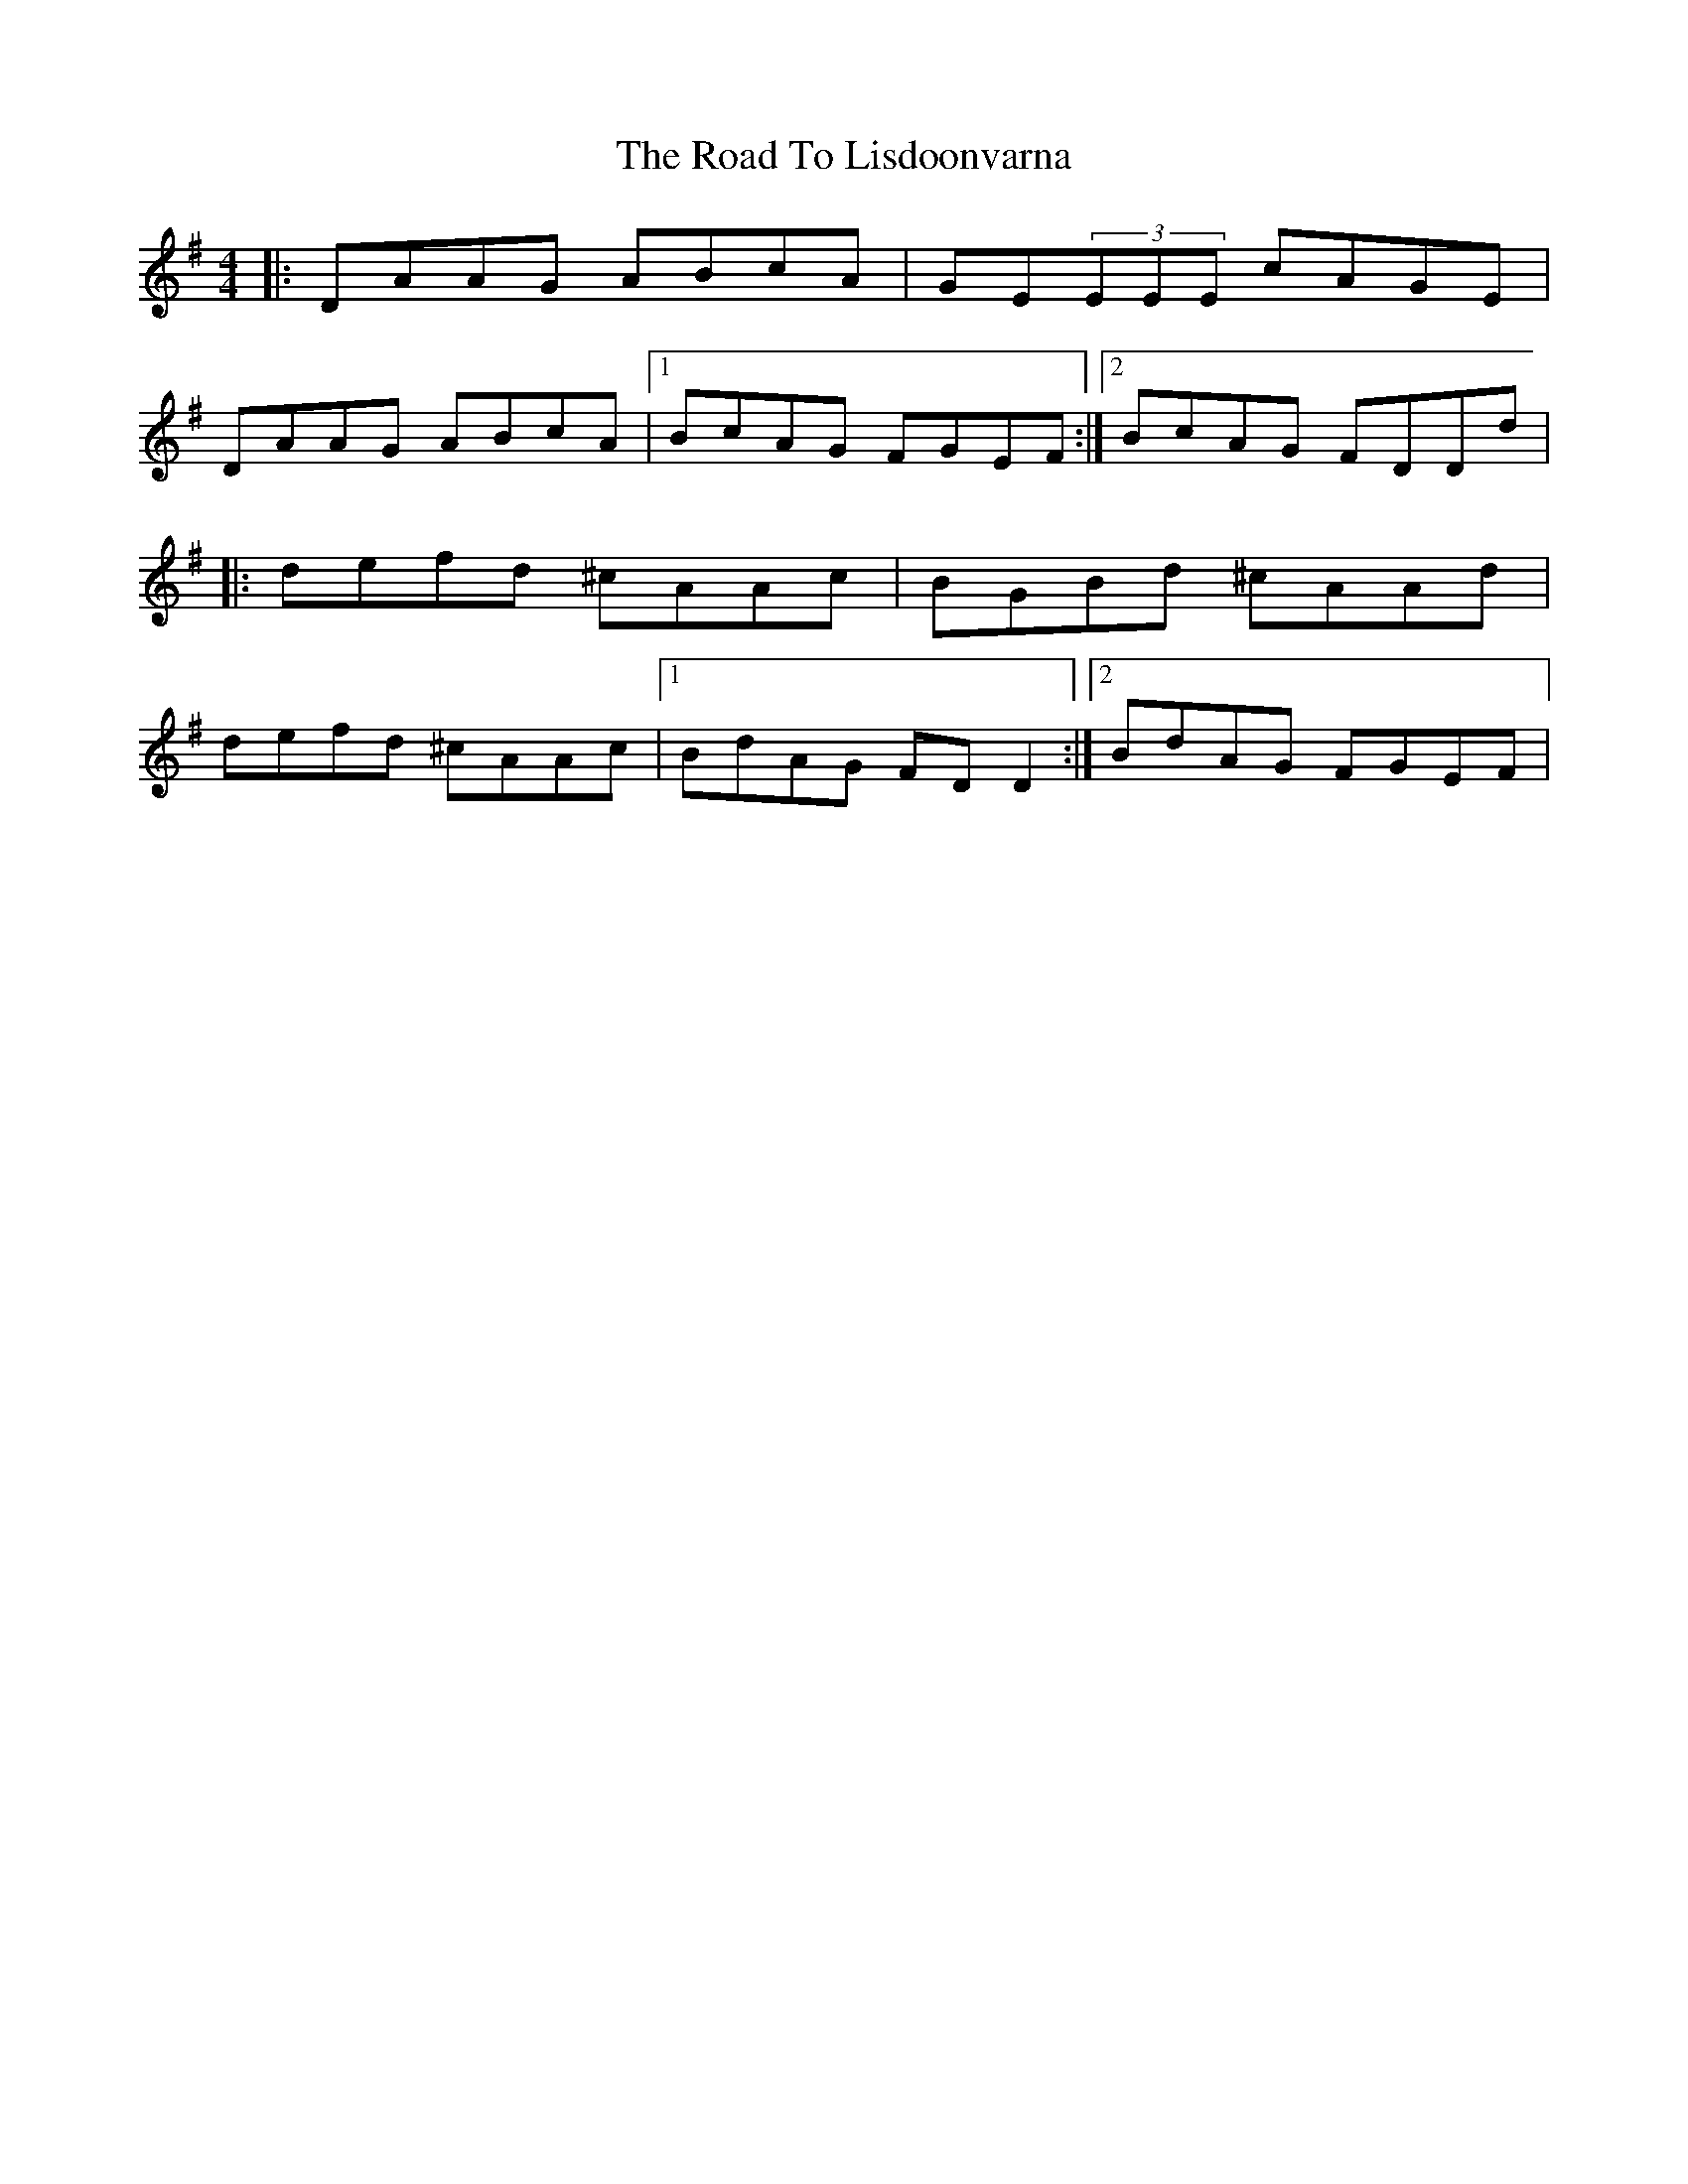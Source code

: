 X: 7
T: Road To Lisdoonvarna, The
Z: Reverend
S: https://thesession.org/tunes/249#setting12970
R: reel
M: 4/4
L: 1/8
K: Dmix
|:DAAG ABcA|GE(3EEE cAGE|DAAG ABcA|1 BcAG FGEF:|2 BcAG FDDd||:defd ^cAAc|BGBd ^cAAd|defd ^cAAc|1 BdAG FDD2:|2 BdAG FGEF|
